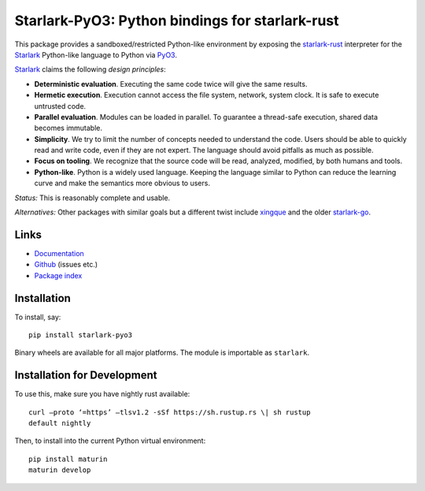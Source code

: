 Starlark-PyO3: Python bindings for starlark-rust
================================================

.. image:: https://github.com/inducer/starlark-pyo3/actions/workflows/CI.yml/badge.svg
    :alt: Github Build Status
    :target: https://github.com/inducer/starlark-pyo3/actions/workflows/CI.yml
.. image:: https://badge.fury.io/py/starlark-pyo3.png
    :alt: Python Package Index Release Page
    :target: https://pypi.org/project/starlark-pyo3/

This package provides a sandboxed/restricted Python-like environment 
by exposing the
`starlark-rust <https://github.com/facebookexperimental/starlark-rust/>`__
interpreter for the
`Starlark <https://github.com/bazelbuild/starlark/blob/master/spec.md>`__
Python-like language to Python via `PyO3 <https://pyo3.rs>`__.

`Starlark <https://github.com/bazelbuild/starlark>`__ claims the following
*design principles*:

-   **Deterministic evaluation**. Executing the same code twice will give the
    same results.
-   **Hermetic execution**. Execution cannot access the file system, network,
    system clock. It is safe to execute untrusted code.
-   **Parallel evaluation**. Modules can be loaded in parallel. To guarantee a
    thread-safe execution, shared data becomes immutable.
-   **Simplicity**. We try to limit the number of concepts needed to understand
    the code. Users should be able to quickly read and write code, even if they
    are not expert. The language should avoid pitfalls as much as possible.
-   **Focus on tooling**. We recognize that the source code will be read,
    analyzed, modified, by both humans and tools.
-   **Python-like**. Python is a widely used language. Keeping the language
    similar to Python can reduce the learning curve and make the semantics more
    obvious to users.

*Status:* This is reasonably complete and usable.

*Alternatives:* Other packages with similar goals but a different twist
include `xingque <https://github.com/xen0n/xingque>`_ and the older
`starlark-go <https://github.com/caketop/python-starlark-go>`__.

Links
-----

-  `Documentation <https://documen.tician.de/starlark-pyo3/>`__
-  `Github <https://github.com/inducer/starlark-pyo3>`__ (issues etc.)
-  `Package index <https://pypi.org/project/starlark-pyo3>`__

Installation 
------------
To install, say::

    pip install starlark-pyo3

Binary wheels are available for all major platforms.  The module is importable
as ``starlark``.

Installation for Development
----------------------------

To use this, make sure you have nightly rust available::

    curl –proto ‘=https’ –tlsv1.2 -sSf https://sh.rustup.rs \| sh rustup
    default nightly

Then, to install into the current Python virtual environment::

    pip install maturin
    maturin develop
